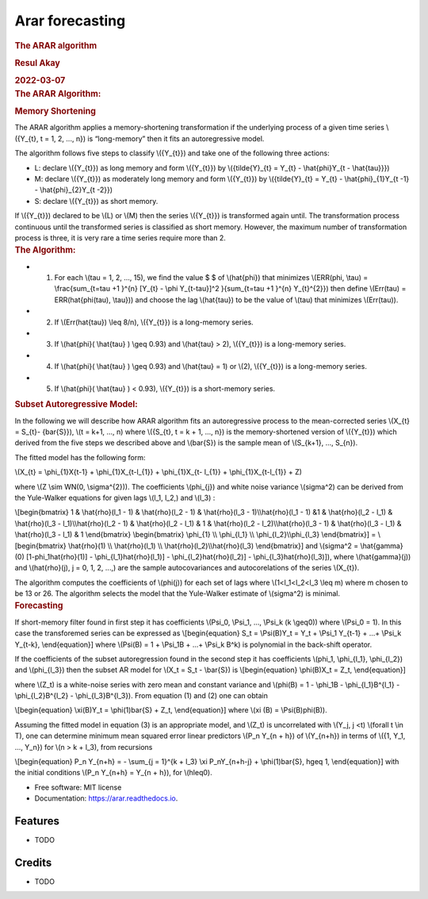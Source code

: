 ================
Arar forecasting
================


.. image:: https://img.shields.io/pypi/v/arar.svg
        :target: https://pypi.python.org/pypi/arar

.. image:: https://img.shields.io/travis/akai01/arar.svg
        :target: https://travis-ci.com/akai01/arar

.. image:: https://readthedocs.org/projects/arar/badge/?version=latest
        :target: https://arar.readthedocs.io/en/latest/?version=latest
        :alt: Documentation Status


.. container:: container-fluid main-container

   .. container::
      :name: header

      .. rubric:: The ARAR algorithm
         :name: the-arar-algorithm
         :class: title toc-ignore

      .. rubric:: Resul Akay
         :name: resul-akay
         :class: author

      .. rubric:: 2022-03-07
         :name: section
         :class: date

   .. container:: section level1
      :name: the-arar-algorithm

      .. rubric:: The ARAR Algorithm:
         :name: the-arar-algorithm-1

      .. container:: section level2
         :name: memory-shortening

         .. rubric:: Memory Shortening
            :name: memory-shortening

         The ARAR algorithm applies a memory-shortening transformation
         if the underlying process of a given time series \\({Y_{t}, t =
         1, 2, ..., n}\) is “long-memory” then it fits an autoregressive
         model.

         The algorithm follows five steps to classify \\({Y_{t}}\) and
         take one of the following three actions:

         -  L: declare \\({Y_{t}}\) as long memory and form \\({Y_{t}}\)
            by \\({\tilde{Y}_{t} = Y_{t} - \\hat{\phi}Y_{t -
            \\hat{\tau}}}\)
         -  M: declare \\({Y_{t}}\) as moderately long memory and form
            \\({Y_{t}}\) by \\({\tilde{Y}_{t} = Y_{t} -
            \\hat{\phi}_{1}Y_{t -1} - \\hat{\phi}_{2}Y_{t -2}}\)
         -  S: declare \\({Y_{t}}\) as short memory.

         If \\({Y_{t}}\) declared to be \\(L\) or \\(M\) then the series
         \\({Y_{t}}\) is transformed again until. The transformation
         process continuous until the transformed series is classified
         as short memory. However, the maximum number of transformation
         process is three, it is very rare a time series require more
         than 2.

      .. container:: section level2
         :name: the-algorithm

         .. rubric:: The Algorithm:
            :name: the-algorithm

         -  

            1. For each \\(\tau = 1, 2, ..., 15\), we find the value $ $
               of \\(\hat{\phi}\) that minimizes \\(ERR(\phi, \\tau) =
               \\frac{\sum_{t=\tau +1 }^{n} [Y_{t} - \\phi Y_{t-\tau}]^2
               }{\sum_{t=\tau +1 }^{n} Y_{t}^{2}}\) then define
               \\(Err(\tau) = ERR(\hat{\phi(\tau), \\tau})\) and choose
               the lag \\(\hat{\tau}\) to be the value of \\(\tau\) that
               minimizes \\(Err(\tau)\).

         -  

            2. If \\(Err(\hat{\tau}) \\leq 8/n\), \\({Y_{t}}\) is a
               long-memory series.

         -  

            3. If \\(\hat{\phi}( \\hat{\tau} ) \\geq 0.93\) and
               \\(\hat{\tau} > 2\), \\({Y_{t}}\) is a long-memory
               series.

         -  

            4. If \\(\hat{\phi}( \\hat{\tau} ) \\geq 0.93\) and
               \\(\hat{\tau} = 1\) or \\(2\), \\({Y_{t}}\) is a
               long-memory series.

         -  

            5. If \\(\hat{\phi}( \\hat{\tau} ) < 0.93\), \\({Y_{t}}\) is
               a short-memory series.

      .. container:: section level2
         :name: subset-autoregressive-model

         .. rubric:: Subset Autoregressive Model:
            :name: subset-autoregressive-model

         In the following we will describe how ARAR algorithm fits an
         autoregressive process to the mean-corrected series \\(X_{t} =
         S_{t}- {\bar{S}}\), \\(t = k+1, ..., n\) where \\({S_{t}, t = k
         + 1, ..., n}\) is the memory-shortened version of \\({Y_{t}}\)
         which derived from the five steps we described above and
         \\(\bar{S}\) is the sample mean of \\(S_{k+1}, ..., S_{n}\).

         The fitted model has the following form:

         \\(X_{t} = \\phi_{1}X{t-1} + \\phi_{1}X_{t-l_{1}} +
         \\phi_{1}X_{t- l_{1}} + \\phi_{1}X_{t-l_{1}} + Z\)

         where \\(Z \\sim WN(0, \\sigma^{2})\). The coefficients
         \\(\phi_{j}\) and white noise variance \\(\sigma^2\) can be
         derived from the Yule-Walker equations for given lags \\(l_1,
         l_2,\) and \\(l_3\) :

         \\[\begin{bmatrix} 1 & \\hat{\rho}(l_1 - 1) & \\hat{\rho}(l_2 -
         1) & \\hat{\rho}(l_3 - 1)\\\ \\hat{\rho}(l_1 - 1) &1 &
         \\hat{\rho}(l_2 - l_1) & \\hat{\rho}(l_3 - l_1)\\\
         \\hat{\rho}(l_2 - 1) & \\hat{\rho}(l_2 - l_1) & 1 &
         \\hat{\rho}(l_2 - l_2)\\\ \\hat{\rho}(l_3 - 1) &
         \\hat{\rho}(l_3 - l_1) & \\hat{\rho}(l_3 - l_1) & 1
         \\end{bmatrix} \\begin{bmatrix} \\phi_{1} \\\\ \\phi_{l_1} \\\\
         \\phi_{l_2}\\\ \\phi_{l_3} \\end{bmatrix}\] =
         \\[\begin{bmatrix} \\hat{\rho}(1) \\\\ \\hat{\rho}(l_1) \\\\
         \\hat{\rho}(l_2)\\\ \\hat{\rho}(l_3) \\end{bmatrix}\]
         and \\(\sigma^2 = \\hat{\gamma}(0) [1-\phi_1\hat{\rho}(1)] -
         \\phi_{l_1}\hat{\rho}(l_1)] - \\phi_{l_2}\hat{\rho}(l_2)] -
         \\phi_{l_3}\hat{\rho}(l_3)]\), where \\(\hat{\gamma}(j)\) and
         \\(\hat{\rho}(j), j = 0, 1, 2, ...,\) are the sample
         autocovariances and autocorelations of the series \\(X_{t}\).

         The algorithm computes the coefficients of \\(\phi(j)\) for
         each set of lags where \\(1<l_1<l_2<l_3 \\leq m\) where m
         chosen to be 13 or 26. The algorithm selects the model that the
         Yule-Walker estimate of \\(\sigma^2\) is minimal.

      .. container:: section level2
         :name: forecasting

         .. rubric:: Forecasting
            :name: forecasting

         If short-memory filter found in first step it has coefficients
         \\(\Psi_0, \\Psi_1, ..., \\Psi_k (k \\geq0)\) where \\(\Psi_0 =
         1\). In this case the transforemed series can be expressed as
         \\[\begin{equation} S_t = \\Psi(B)Y_t = Y_t + \\Psi_1 Y_{t-1} +
         ...+ \\Psi_k Y_{t-k}, \\end{equation}\] where \\(\Psi(B) = 1 +
         \\Psi_1B + ...+ \\Psi_k B^k\) is polynomial in the back-shift
         operator.

         If the coefficients of the subset autoregression found in the
         second step it has coefficients \\(\phi_1, \\phi_{l_1},
         \\phi_{l_2}\) and \\(\phi_{l_3}\) then the subset AR model for
         \\(X_t = S_t - \\bar{S}\) is \\[\begin{equation} \\phi(B)X_t =
         Z_t, \\end{equation}\]

         where \\(Z_t\) is a white-noise series with zero mean and
         constant variance and \\(\phi(B) = 1 - \\phi_1B -
         \\phi_{l_1}B^{l_1} - \\phi_{l_2}B^{l_2} - \\phi_{l_3}B^{l_3}\).
         From equation (1) and (2) one can obtain

         \\[\begin{equation} \\xi(B)Y_t = \\phi(1)\bar{S} + Z_t,
         \\end{equation}\] where \\(\xi (B) = \\Psi(B)\phi(B)\).

         Assuming the fitted model in equation (3) is an appropriate
         model, and \\(Z_t\) is uncorrelated with \\(Y_j, j <t\)
         \\(\forall t \\in T\), one can determine minimum mean squared
         error linear predictors \\(P_n Y_{n + h}\) of \\(Y_{n+h}\) in
         terms of \\({1, Y_1, ..., Y_n}\) for \\(n > k + l_3\), from
         recursions

         \\[\begin{equation} P_n Y_{n+h} = - \\sum_{j = 1}^{k + l_3}
         \\xi P_nY_{n+h-j} + \\phi(1)\bar{S}, h\geq 1, \\end{equation}\]
         with the initial conditions \\(P_n Y_{n+h} = Y_{n + h}\), for
         \\(h\leq0\).

* Free software: MIT license
* Documentation: https://arar.readthedocs.io.


Features
--------

* TODO

Credits
-------
* TODO